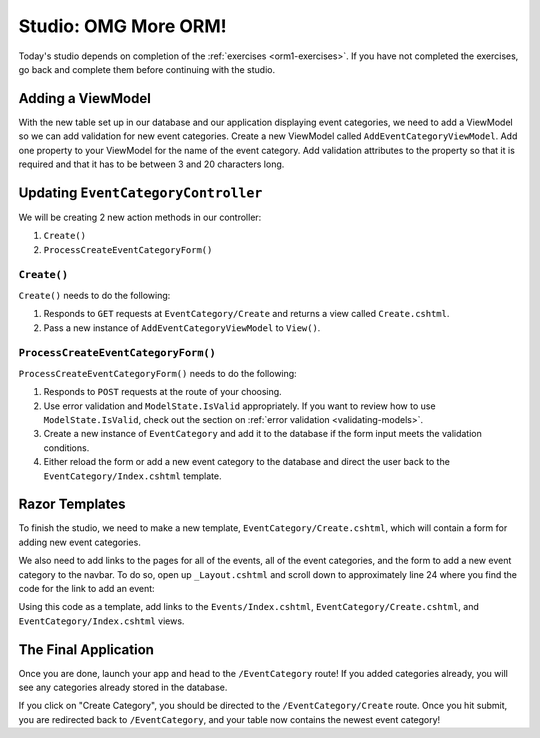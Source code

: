 .. _orm1-studio:

Studio: OMG More ORM!
=====================

Today's studio depends on completion of the :ref:`exercises <orm1-exercises>`.
If you have not completed the exercises, go back and complete them before continuing with the studio.

Adding a ViewModel
------------------

With the new table set up in our database and our application displaying event categories, we need to add a ViewModel so we can add validation for new event categories.
Create a new ViewModel called ``AddEventCategoryViewModel``.
Add one property to your ViewModel for the name of the event category.
Add validation attributes to the property so that it is required and that it has to be between 3 and 20 characters long.

Updating ``EventCategoryController``
------------------------------------

We will be creating 2 new action methods in our controller:

#. ``Create()``
#. ``ProcessCreateEventCategoryForm()``

``Create()``
^^^^^^^^^^^^

``Create()`` needs to do the following:

#. Responds to ``GET`` requests at ``EventCategory/Create`` and returns a view called ``Create.cshtml``.
#. Pass a new instance of ``AddEventCategoryViewModel`` to ``View()``.

``ProcessCreateEventCategoryForm()``
^^^^^^^^^^^^^^^^^^^^^^^^^^^^^^^^^^^^

``ProcessCreateEventCategoryForm()`` needs to do the following:

#. Responds to ``POST`` requests at the route of your choosing.
#. Use error validation and ``ModelState.IsValid`` appropriately. If you want to review how to use ``ModelState.IsValid``, check out the section on :ref:`error validation <validating-models>`.
#. Create a new instance of ``EventCategory`` and add it to the database if the form input meets the validation conditions.
#. Either reload the form or add a new event category to the database and direct the user back to the ``EventCategory/Index.cshtml`` template.

Razor Templates
---------------

To finish the studio, we need to make a new template, ``EventCategory/Create.cshtml``, which will contain a form for adding new event categories.

We also need to add links to the pages for all of the events, all of the event categories, and the form to add a new event category to the navbar.
To do so, open up ``_Layout.cshtml`` and scroll down to approximately line 24 where you find the code for the link to add an event:

.. sourcecode:: guess
   :lineno-start: 24

   <li class="nav-item">
      <a class="nav-link text-dark" asp-area="" asp-controller="Events" asp-action="Add">Add</a>
   </li>

Using this code as a template, add links to the ``Events/Index.cshtml``, ``EventCategory/Create.cshtml``, and ``EventCategory/Index.cshtml`` views.

The Final Application
---------------------

Once you are done, launch your app and head to the ``/EventCategory`` route!
If you added categories already, you will see any categories already stored in the database.

If you click on "Create Category", you should be directed to the ``/EventCategory/Create`` route.
Once you hit submit, you are redirected back to ``/EventCategory``, and your table now contains the newest event category!
